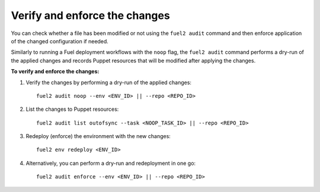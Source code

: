 .. _audit-enforce-changes:

Verify and enforce the changes
==============================

You can check whether a file has been modified or not using
the ``fuel2 audit`` command and then enforce application of
the changed configuration if needed.

Similarly to running a Fuel deployment workflows with the ``noop`` flag,
the ``fuel2 audit`` command performs a dry-run of the applied
changes and records Puppet resources that will be modified after
applying the changes.

**To verify and enforce the changes:**

#. Verify the changes by performing a dry-run of the applied changes:

   ::

     fuel2 audit noop --env <ENV_ID> || --repo <REPO_ID>

#. List the changes to Puppet resources:

   ::

     fuel2 audit list outofsync --task <NOOP_TASK_ID> || --repo <REPO_ID>

#. Redeploy (enforce) the environment with the new changes:

   ::

     fuel2 env redeploy <ENV_ID>

#. Alternatively, you can perform a dry-run and redeployment
   in one go:

   ::

     fuel2 audit enforce --env <ENV_ID> || --repo <REPO_ID>
